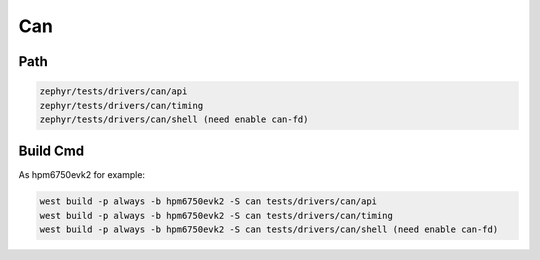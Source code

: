 .. _can:

Can
=======

Path
---------------

.. code-block::

    zephyr/tests/drivers/can/api
    zephyr/tests/drivers/can/timing
    zephyr/tests/drivers/can/shell (need enable can-fd)

Build Cmd
-----------

As hpm6750evk2 for example:

.. code-block:: console

    west build -p always -b hpm6750evk2 -S can tests/drivers/can/api
    west build -p always -b hpm6750evk2 -S can tests/drivers/can/timing
    west build -p always -b hpm6750evk2 -S can tests/drivers/can/shell (need enable can-fd)